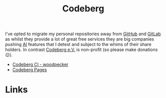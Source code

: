 :PROPERTIES:
:ID:       240b85db-27c9-4848-9d3f-c3be841a193b
:mtime:    20250917073025
:ctime:    20250917073025
:END:
#+TITLE: Codeberg
#+FILETAGS: :git:forge:codeberg:

I've opted to migrate my personal repositories away from [[id:52b4db29-ba21-4a8a-9b83-6e9a8dc02f41][GitHub]] and [[id:7cbd61f2-d6a5-4e67-af72-2a13a5e86faa][GitLab]] as whilst they provide a lot of great free
services they are big companies pushing [[id:e23a0f6e-6276-4443-bd01-bc7cfd7ec8c5][AI]] features that I detest and subject to the whims of their share holders. In
contrast [[https://codeberg.org][Codeberg e.V.]] is non-profit (so please make donations 😉).

+ [[id:284615e5-516f-4b04-a3d8-2a5ea9480f8e][Codeberg CI - woodpecker]]
+ [[id:3150b126-53ea-43db-b726-981ad0d314eb][Codeberg Pages]]

* Links
